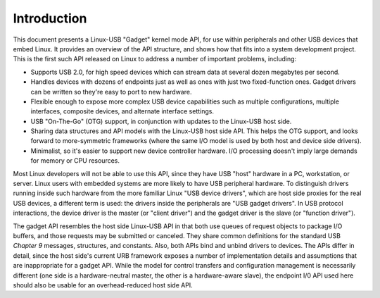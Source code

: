 
.. _intro:

============
Introduction
============

This document presents a Linux-USB "Gadget" kernel mode API, for use within peripherals and other USB devices that embed Linux. It provides an overview of the API structure, and
shows how that fits into a system development project. This is the first such API released on Linux to address a number of important problems, including:

-  Supports USB 2.0, for high speed devices which can stream data at several dozen megabytes per second.

-  Handles devices with dozens of endpoints just as well as ones with just two fixed-function ones. Gadget drivers can be written so they're easy to port to new hardware.

-  Flexible enough to expose more complex USB device capabilities such as multiple configurations, multiple interfaces, composite devices, and alternate interface settings.

-  USB "On-The-Go" (OTG) support, in conjunction with updates to the Linux-USB host side.

-  Sharing data structures and API models with the Linux-USB host side API. This helps the OTG support, and looks forward to more-symmetric frameworks (where the same I/O model is
   used by both host and device side drivers).

-  Minimalist, so it's easier to support new device controller hardware. I/O processing doesn't imply large demands for memory or CPU resources.

Most Linux developers will not be able to use this API, since they have USB "host" hardware in a PC, workstation, or server. Linux users with embedded systems are more likely to
have USB peripheral hardware. To distinguish drivers running inside such hardware from the more familiar Linux "USB device drivers", which are host side proxies for the real USB
devices, a different term is used: the drivers inside the peripherals are "USB gadget drivers". In USB protocol interactions, the device driver is the master (or "client driver")
and the gadget driver is the slave (or "function driver").

The gadget API resembles the host side Linux-USB API in that both use queues of request objects to package I/O buffers, and those requests may be submitted or canceled. They share
common definitions for the standard USB *Chapter 9* messages, structures, and constants. Also, both APIs bind and unbind drivers to devices. The APIs differ in detail, since the
host side's current URB framework exposes a number of implementation details and assumptions that are inappropriate for a gadget API. While the model for control transfers and
configuration management is necessarily different (one side is a hardware-neutral master, the other is a hardware-aware slave), the endpoint I/0 API used here should also be usable
for an overhead-reduced host side API.
